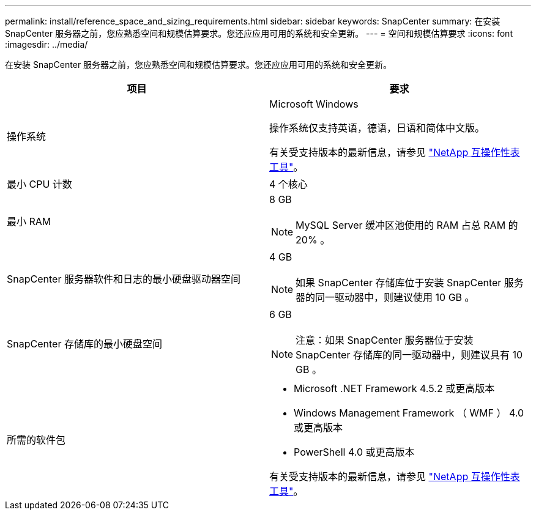 ---
permalink: install/reference_space_and_sizing_requirements.html 
sidebar: sidebar 
keywords: SnapCenter 
summary: 在安装 SnapCenter 服务器之前，您应熟悉空间和规模估算要求。您还应应用可用的系统和安全更新。 
---
= 空间和规模估算要求
:icons: font
:imagesdir: ../media/


[role="lead"]
在安装 SnapCenter 服务器之前，您应熟悉空间和规模估算要求。您还应应用可用的系统和安全更新。

|===
| 项目 | 要求 


 a| 
操作系统
 a| 
Microsoft Windows

操作系统仅支持英语，德语，日语和简体中文版。

有关受支持版本的最新信息，请参见 https://mysupport.netapp.com/matrix/imt.jsp?components=100747;&solution=1257&isHWU&src=IMT["NetApp 互操作性表工具"^]。



 a| 
最小 CPU 计数
 a| 
4 个核心



 a| 
最小 RAM
 a| 
8 GB


NOTE: MySQL Server 缓冲区池使用的 RAM 占总 RAM 的 20% 。



 a| 
SnapCenter 服务器软件和日志的最小硬盘驱动器空间
 a| 
4 GB


NOTE: 如果 SnapCenter 存储库位于安装 SnapCenter 服务器的同一驱动器中，则建议使用 10 GB 。



 a| 
SnapCenter 存储库的最小硬盘空间
 a| 
6 GB


NOTE: 注意：如果 SnapCenter 服务器位于安装 SnapCenter 存储库的同一驱动器中，则建议具有 10 GB 。



 a| 
所需的软件包
 a| 
* Microsoft .NET Framework 4.5.2 或更高版本
* Windows Management Framework （ WMF ） 4.0 或更高版本
* PowerShell 4.0 或更高版本


有关受支持版本的最新信息，请参见 https://mysupport.netapp.com/matrix/imt.jsp?components=100747;&solution=1257&isHWU&src=IMT["NetApp 互操作性表工具"^]。

|===